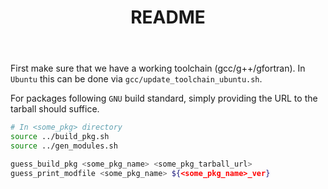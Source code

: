 #+TITLE: README

First make sure that we have a working toolchain (gcc/g++/gfortran).
In ~Ubuntu~ this can be done via ~gcc/update_toolchain_ubuntu.sh~.

For packages following =GNU= build standard, simply providing the 
URL to the tarball should suffice. 

#+BEGIN_SRC sh
  # In <some_pkg> directory 
  source ../build_pkg.sh
  source ../gen_modules.sh

  guess_build_pkg <some_pkg_name> <some_pkg_tarball_url>
  guess_print_modfile <some_pkg_name> ${<some_pkg_name>_ver}
#+END_SRC

